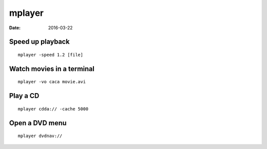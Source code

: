 mplayer
=======
:date: 2016-03-22

Speed up playback
-----------------
::

 mplayer -speed 1.2 [file]

Watch movies in a terminal
--------------------------
::

 mplayer -vo caca movie.avi

Play a CD
---------
::

 mplayer cdda:// -cache 5000

Open a DVD menu
---------------
::

 mplayer dvdnav://
